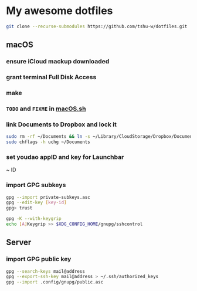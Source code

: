 * My awesome dotfiles
#+begin_src sh
git clone --recurse-submodules https://github.com/tshu-w/dotfiles.git
#+end_src

** macOS
*** *ensure iCloud mackup downloaded*
*** grant terminal Full Disk Access
*** make
*** ~TODO~ and ~FIXME~ in [[file:darwin/macOS.sh][macOS.sh]]
*** link Documents to Dropbox and lock it
#+begin_src sh
sudo rm -rf ~/Documents && ln -s ~/Library/CloudStorage/Dropbox/Documents ~
sudo chflags -h uchg ~/Documents
#+end_src

*** set youdao appID and key for Launchbar
~ ID
*** import GPG subkeys
#+begin_src sh
gpg --import private-subkeys.asc
gpg --edit-key [key-id]
gpg> trust

gpg -K --with-keygrip
echo [A]Keygrip >> $XDG_CONFIG_HOME/gnupg/sshcontrol
#+end_src

** Server
*** import GPG public key
#+begin_src sh
gpg --search-keys mail@address
gpg --export-ssh-key mail@address > ~/.ssh/authorized_keys
gpg --import .config/gnupg/public.asc
#+end_src


